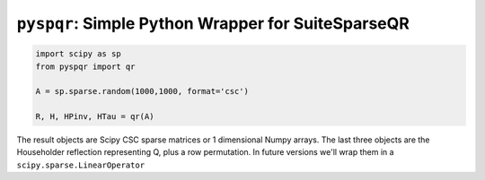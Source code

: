 
``pyspqr``: Simple Python Wrapper for SuiteSparseQR
===================================================

.. code-block:: python

    import scipy as sp
    from pyspqr import qr
    
    A = sp.sparse.random(1000,1000, format='csc')

    R, H, HPinv, HTau = qr(A)


The result objects are Scipy CSC sparse matrices or 1 dimensional Numpy arrays.
The last three objects are the Householder reflection representing Q, plus a row
permutation. In future versions we'll wrap them in a ``scipy.sparse.LinearOperator``

